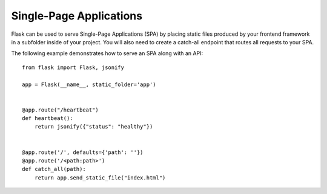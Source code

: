Single-Page Applications
========================

Flask can be used to serve Single-Page Applications (SPA) by placing static
files produced by your frontend framework in a subfolder inside of your
project. You will also need to create a catch-all endpoint that routes all
requests to your SPA.

The following example demonstrates how to serve an SPA along with an API::

    from flask import Flask, jsonify

    app = Flask(__name__, static_folder='app')


    @app.route("/heartbeat")
    def heartbeat():
        return jsonify({"status": "healthy"})


    @app.route('/', defaults={'path': ''})
    @app.route('/<path:path>')
    def catch_all(path):
        return app.send_static_file("index.html")

